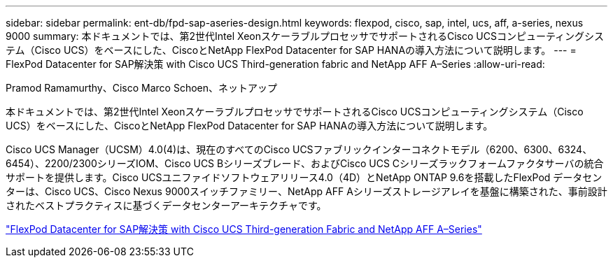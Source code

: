 ---
sidebar: sidebar 
permalink: ent-db/fpd-sap-aseries-design.html 
keywords: flexpod, cisco, sap, intel, ucs, aff, a-series, nexus 9000 
summary: 本ドキュメントでは、第2世代Intel XeonスケーラブルプロセッサでサポートされるCisco UCSコンピューティングシステム（Cisco UCS）をベースにした、CiscoとNetApp FlexPod Datacenter for SAP HANAの導入方法について説明します。 
---
= FlexPod Datacenter for SAP解決策 with Cisco UCS Third-generation fabric and NetApp AFF A–Series
:allow-uri-read: 


Pramod Ramamurthy、Cisco Marco Schoen、ネットアップ

[role="lead"]
本ドキュメントでは、第2世代Intel XeonスケーラブルプロセッサでサポートされるCisco UCSコンピューティングシステム（Cisco UCS）をベースにした、CiscoとNetApp FlexPod Datacenter for SAP HANAの導入方法について説明します。

Cisco UCS Manager（UCSM）4.0(4)は、現在のすべてのCisco UCSファブリックインターコネクトモデル（6200、6300、6324、6454）、2200/2300シリーズIOM、Cisco UCS Bシリーズブレード、およびCisco UCS Cシリーズラックフォームファクタサーバの統合サポートを提供します。Cisco UCSユニファイドソフトウェアリリース4.0（4D）とNetApp ONTAP 9.6を搭載したFlexPod データセンターは、Cisco UCS、Cisco Nexus 9000スイッチファミリー、NetApp AFF Aシリーズストレージアレイを基盤に構築された、事前設計されたベストプラクティスに基づくデータセンターアーキテクチャです。

link:https://www.cisco.com/c/en/us/td/docs/unified_computing/ucs/UCS_CVDs/flexpod_sap_ontap96.html["FlexPod Datacenter for SAP解決策 with Cisco UCS Third-generation Fabric and NetApp AFF A–Series"^]
